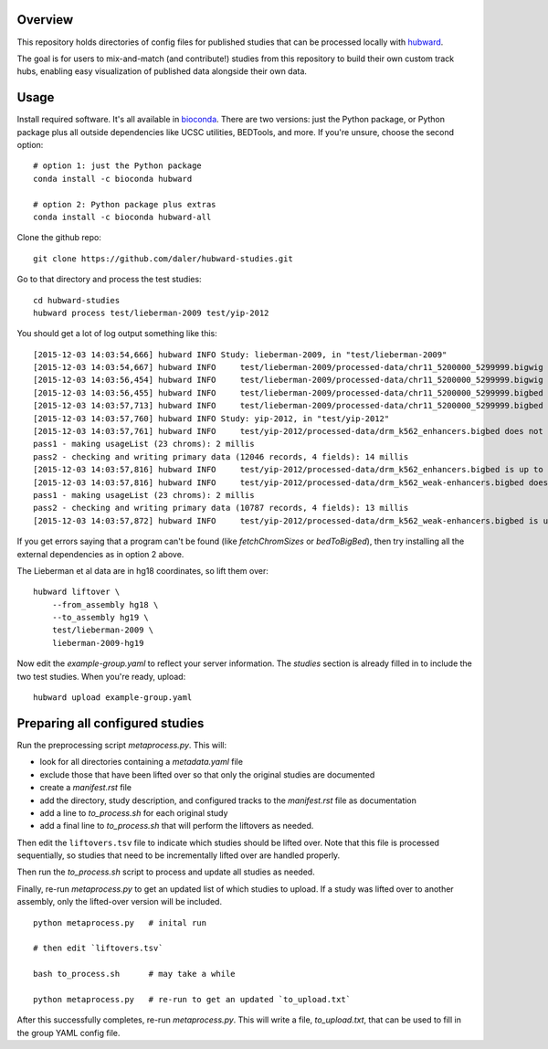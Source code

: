 Overview
--------
This repository holds directories of config files for published studies that
can be processed locally with `hubward <https://github.com/daler/hubward>`_.

The goal is for users to mix-and-match (and contribute!) studies from this
repository to build their own custom track hubs, enabling easy visualization of
published data alongside their own data.

Usage
-----
Install required software. It's all available in `bioconda
<https://bioconda.github.io/>`_. There are two versions: just the Python
package, or Python package plus all outside dependencies like UCSC utilities,
BEDTools, and more.  If you're unsure, choose the second option::

    # option 1: just the Python package
    conda install -c bioconda hubward

    # option 2: Python package plus extras
    conda install -c bioconda hubward-all


Clone the github repo::

    git clone https://github.com/daler/hubward-studies.git

Go to that directory and process the test studies::

    cd hubward-studies
    hubward process test/lieberman-2009 test/yip-2012

You should get a lot of log output something like this::

    [2015-12-03 14:03:54,666] hubward INFO Study: lieberman-2009, in "test/lieberman-2009"
    [2015-12-03 14:03:54,667] hubward INFO     test/lieberman-2009/processed-data/chr11_5200000_5299999.bigwig does not exist
    [2015-12-03 14:03:56,454] hubward INFO     test/lieberman-2009/processed-data/chr11_5200000_5299999.bigwig is up to date
    [2015-12-03 14:03:56,455] hubward INFO     test/lieberman-2009/processed-data/chr11_5200000_5299999.bigbed does not exist
    [2015-12-03 14:03:57,713] hubward INFO     test/lieberman-2009/processed-data/chr11_5200000_5299999.bigbed is up to date
    [2015-12-03 14:03:57,760] hubward INFO Study: yip-2012, in "test/yip-2012"
    [2015-12-03 14:03:57,761] hubward INFO     test/yip-2012/processed-data/drm_k562_enhancers.bigbed does not exist
    pass1 - making usageList (23 chroms): 2 millis
    pass2 - checking and writing primary data (12046 records, 4 fields): 14 millis
    [2015-12-03 14:03:57,816] hubward INFO     test/yip-2012/processed-data/drm_k562_enhancers.bigbed is up to date
    [2015-12-03 14:03:57,816] hubward INFO     test/yip-2012/processed-data/drm_k562_weak-enhancers.bigbed does not exist
    pass1 - making usageList (23 chroms): 2 millis
    pass2 - checking and writing primary data (10787 records, 4 fields): 13 millis
    [2015-12-03 14:03:57,872] hubward INFO     test/yip-2012/processed-data/drm_k562_weak-enhancers.bigbed is up to date

If you get errors saying that a program can't be found (like `fetchChromSizes`
or `bedToBigBed`), then try installing all the external dependencies as in
option 2 above.

The Lieberman et al data are in hg18 coordinates, so lift them over::

    hubward liftover \
        --from_assembly hg18 \
        --to_assembly hg19 \
        test/lieberman-2009 \
        lieberman-2009-hg19

Now edit the `example-group.yaml` to reflect your server information.  The
`studies` section is already filled in to include the two test studies. When
you're ready, upload::

    hubward upload example-group.yaml


Preparing all configured studies
--------------------------------

Run the preprocessing script `metaprocess.py`. This will:

* look for all directories containing a `metadata.yaml` file
* exclude those that have been lifted over so that only the original studies are documented
* create a `manifest.rst` file
* add the directory, study description, and configured tracks to the `manifest.rst` file as documentation
* add a line to `to_process.sh` for each original study
* add a final line to `to_process.sh` that will perform the liftovers as needed.

Then edit the ``liftovers.tsv`` file to indicate which studies should be lifted
over. Note that this file is processed sequentially, so studies that need to be
incrementally lifted over are handled properly.

Then run the `to_process.sh` script to process and update all studies as needed.

Finally, re-run `metaprocess.py` to get an updated list of which studies to
upload. If a study was lifted over to another assembly, only the lifted-over
version will be included.

::

    python metaprocess.py   # inital run

    # then edit `liftovers.tsv`

    bash to_process.sh      # may take a while

    python metaprocess.py   # re-run to get an updated `to_upload.txt`

After this successfully completes, re-run `metaprocess.py`. This will write
a file, `to_upload.txt`, that can be used to fill in the group YAML config
file.

